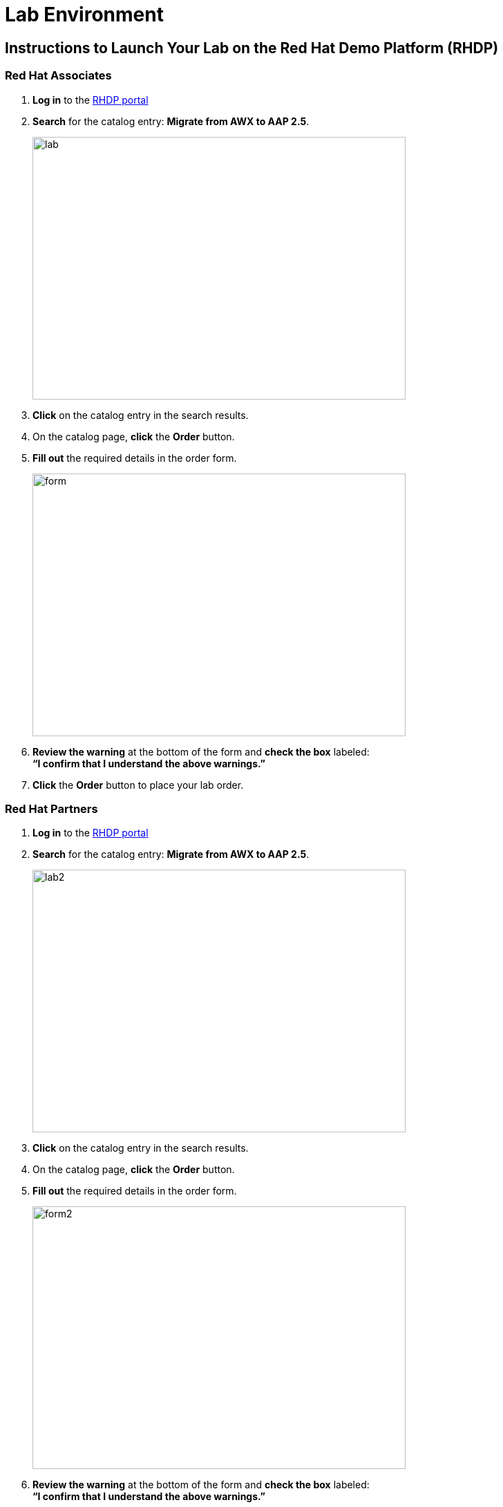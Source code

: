 = Lab Environment

== Instructions to Launch Your Lab on the Red Hat Demo Platform (RHDP)

=== Red Hat Associates

. **Log in** to the xref:#RHDP-Portal-Links[RHDP portal]
. **Search** for the catalog entry: **Migrate from AWX to AAP 2.5**.
+
image::lab.png[align=left,width=540,height=380]

. **Click** on the catalog entry in the search results.
. On the catalog page, **click** the **Order** button.
. **Fill out** the required details in the order form.
+
image::form.png[align=left,width=540,height=380]

. **Review the warning** at the bottom of the form and **check the box** labeled: +
   *“I confirm that I understand the above warnings.”*
. **Click** the **Order** button to place your lab order.

=== Red Hat Partners

. **Log in** to the xref:#RHDP-Portal-Links[RHDP portal]
. **Search** for the catalog entry: **Migrate from AWX to AAP 2.5**.
+
image::lab2.png[align=left,width=540,height=380]

. **Click** on the catalog entry in the search results.
. On the catalog page, **click** the **Order** button.
. **Fill out** the required details in the order form.
+
image::form2.png[align=left,width=540,height=380]

. **Review the warning** at the bottom of the form and **check the box** labeled: +
   *“I confirm that I understand the above warnings.”*
. **Click** the **Order** button to place your lab order.

=== Important Notes:
- This lab may take approximately **60 minutes** to become ready.
- You will receive an **email with access details** once your lab environment is ready.
- You can also **retrieve lab access** directly from the RHDP portal.

[[RHDP-Portal-Links]]
=== RHDP Portal Links
- RedHat associates: https://catalog.demo.redhat.com/catalog?search=awx[https://demo.redhat.com/,window=_blank]
- RedHat partners: https://partner.demo.redhat.com/[https://partner.demo.redhat.com/,window=_blank]

